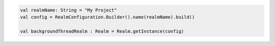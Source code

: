 .. code-block:: kotlin

   val realmName: String = "My Project"
   val config = RealmConfiguration.Builder().name(realmName).build()

   val backgroundThreadRealm : Realm = Realm.getInstance(config)
